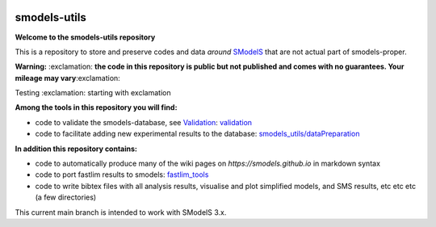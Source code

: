 .. image:: https://smodels.github.io/pics/banner.png

=============
smodels-utils
=============

**Welcome to the smodels-utils repository**

This is a repository to store and preserve codes and data *around* `SModelS <http://github.com/SModelS/smodels>`_ that are not actual part of smodels-proper.

**Warning:** :exclamation: **the code in this repository is public but not published and comes with no guarantees. Your mileage may vary**:exclamation:

Testing
\:exclamation: starting with exclamation

**Among the tools in this repository you will find:**

* code to validate the smodels-database, see `Validation <https://smodels.github.io/docs/Validation>`_: `validation <https://github.com/SModelS/smodels-utils/tree/main/validation>`_
* code to facilitate adding new experimental results to the database: `smodels_utils/dataPreparation <https://github.com/SModelS/smodels-utils/tree/main/smodels_utils/dataPreparation>`_

**In addition this repository contains:**

* code to automatically produce many of the wiki pages on `https://smodels.github.io` in markdown syntax
* code to port fastlim results to smodels: `fastlim_tools <https://github.com/SModelS/smodels-utils/tree/main/fastlim_tools>`_  
* code to write bibtex files with all analysis results, visualise and plot simplified models, and SMS results, etc etc etc (a few directories)


This current main branch is intended to work with SModelS 3.x.
